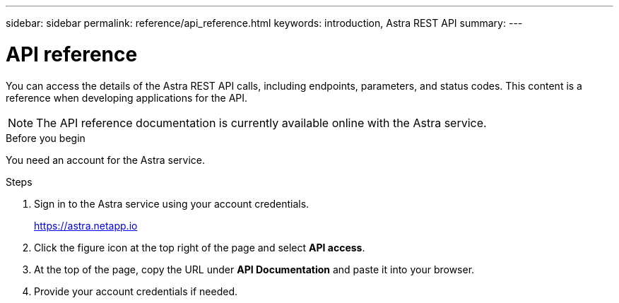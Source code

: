 ---
sidebar: sidebar
permalink: reference/api_reference.html
keywords: introduction, Astra REST API
summary:
---

= API reference
:hardbreaks:
:nofooter:
:icons: font
:linkattrs:
:imagesdir: ./media/

[.lead]
You can access the details of the Astra REST API calls, including endpoints, parameters, and status codes. This content is a reference when developing applications for the API.

[NOTE]
The API reference documentation is currently available online with the Astra service.

.Before you begin

You need an account for the Astra service.

.Steps

. Sign in to the Astra service using your account credentials.
+
link:https://astra.netapp.io[https://astra.netapp.io^]

. Click the figure icon at the top right of the page and select *API access*.

. At the top of the page, copy the URL under *API Documentation* and paste it into your browser.

. Provide your account credentials if needed.
